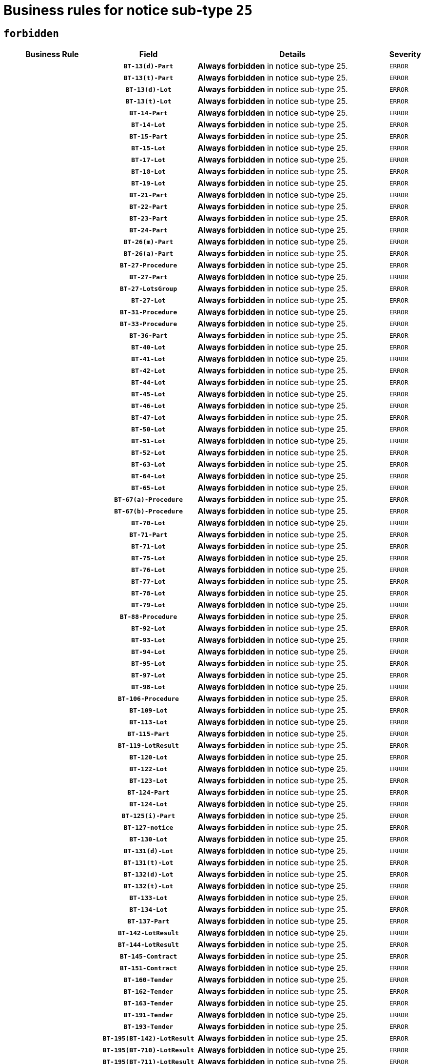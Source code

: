 = Business rules for notice sub-type `25`
:navtitle: Business Rules

== `forbidden`
[cols="<3,3,<6,>1", role="fixed-layout"]
|====
h| Business Rule h| Field h|Details h|Severity
h|
h|`BT-13(d)-Part`
a|

*Always forbidden* in notice sub-type 25.
|`ERROR`
h|
h|`BT-13(t)-Part`
a|

*Always forbidden* in notice sub-type 25.
|`ERROR`
h|
h|`BT-13(d)-Lot`
a|

*Always forbidden* in notice sub-type 25.
|`ERROR`
h|
h|`BT-13(t)-Lot`
a|

*Always forbidden* in notice sub-type 25.
|`ERROR`
h|
h|`BT-14-Part`
a|

*Always forbidden* in notice sub-type 25.
|`ERROR`
h|
h|`BT-14-Lot`
a|

*Always forbidden* in notice sub-type 25.
|`ERROR`
h|
h|`BT-15-Part`
a|

*Always forbidden* in notice sub-type 25.
|`ERROR`
h|
h|`BT-15-Lot`
a|

*Always forbidden* in notice sub-type 25.
|`ERROR`
h|
h|`BT-17-Lot`
a|

*Always forbidden* in notice sub-type 25.
|`ERROR`
h|
h|`BT-18-Lot`
a|

*Always forbidden* in notice sub-type 25.
|`ERROR`
h|
h|`BT-19-Lot`
a|

*Always forbidden* in notice sub-type 25.
|`ERROR`
h|
h|`BT-21-Part`
a|

*Always forbidden* in notice sub-type 25.
|`ERROR`
h|
h|`BT-22-Part`
a|

*Always forbidden* in notice sub-type 25.
|`ERROR`
h|
h|`BT-23-Part`
a|

*Always forbidden* in notice sub-type 25.
|`ERROR`
h|
h|`BT-24-Part`
a|

*Always forbidden* in notice sub-type 25.
|`ERROR`
h|
h|`BT-26(m)-Part`
a|

*Always forbidden* in notice sub-type 25.
|`ERROR`
h|
h|`BT-26(a)-Part`
a|

*Always forbidden* in notice sub-type 25.
|`ERROR`
h|
h|`BT-27-Procedure`
a|

*Always forbidden* in notice sub-type 25.
|`ERROR`
h|
h|`BT-27-Part`
a|

*Always forbidden* in notice sub-type 25.
|`ERROR`
h|
h|`BT-27-LotsGroup`
a|

*Always forbidden* in notice sub-type 25.
|`ERROR`
h|
h|`BT-27-Lot`
a|

*Always forbidden* in notice sub-type 25.
|`ERROR`
h|
h|`BT-31-Procedure`
a|

*Always forbidden* in notice sub-type 25.
|`ERROR`
h|
h|`BT-33-Procedure`
a|

*Always forbidden* in notice sub-type 25.
|`ERROR`
h|
h|`BT-36-Part`
a|

*Always forbidden* in notice sub-type 25.
|`ERROR`
h|
h|`BT-40-Lot`
a|

*Always forbidden* in notice sub-type 25.
|`ERROR`
h|
h|`BT-41-Lot`
a|

*Always forbidden* in notice sub-type 25.
|`ERROR`
h|
h|`BT-42-Lot`
a|

*Always forbidden* in notice sub-type 25.
|`ERROR`
h|
h|`BT-44-Lot`
a|

*Always forbidden* in notice sub-type 25.
|`ERROR`
h|
h|`BT-45-Lot`
a|

*Always forbidden* in notice sub-type 25.
|`ERROR`
h|
h|`BT-46-Lot`
a|

*Always forbidden* in notice sub-type 25.
|`ERROR`
h|
h|`BT-47-Lot`
a|

*Always forbidden* in notice sub-type 25.
|`ERROR`
h|
h|`BT-50-Lot`
a|

*Always forbidden* in notice sub-type 25.
|`ERROR`
h|
h|`BT-51-Lot`
a|

*Always forbidden* in notice sub-type 25.
|`ERROR`
h|
h|`BT-52-Lot`
a|

*Always forbidden* in notice sub-type 25.
|`ERROR`
h|
h|`BT-63-Lot`
a|

*Always forbidden* in notice sub-type 25.
|`ERROR`
h|
h|`BT-64-Lot`
a|

*Always forbidden* in notice sub-type 25.
|`ERROR`
h|
h|`BT-65-Lot`
a|

*Always forbidden* in notice sub-type 25.
|`ERROR`
h|
h|`BT-67(a)-Procedure`
a|

*Always forbidden* in notice sub-type 25.
|`ERROR`
h|
h|`BT-67(b)-Procedure`
a|

*Always forbidden* in notice sub-type 25.
|`ERROR`
h|
h|`BT-70-Lot`
a|

*Always forbidden* in notice sub-type 25.
|`ERROR`
h|
h|`BT-71-Part`
a|

*Always forbidden* in notice sub-type 25.
|`ERROR`
h|
h|`BT-71-Lot`
a|

*Always forbidden* in notice sub-type 25.
|`ERROR`
h|
h|`BT-75-Lot`
a|

*Always forbidden* in notice sub-type 25.
|`ERROR`
h|
h|`BT-76-Lot`
a|

*Always forbidden* in notice sub-type 25.
|`ERROR`
h|
h|`BT-77-Lot`
a|

*Always forbidden* in notice sub-type 25.
|`ERROR`
h|
h|`BT-78-Lot`
a|

*Always forbidden* in notice sub-type 25.
|`ERROR`
h|
h|`BT-79-Lot`
a|

*Always forbidden* in notice sub-type 25.
|`ERROR`
h|
h|`BT-88-Procedure`
a|

*Always forbidden* in notice sub-type 25.
|`ERROR`
h|
h|`BT-92-Lot`
a|

*Always forbidden* in notice sub-type 25.
|`ERROR`
h|
h|`BT-93-Lot`
a|

*Always forbidden* in notice sub-type 25.
|`ERROR`
h|
h|`BT-94-Lot`
a|

*Always forbidden* in notice sub-type 25.
|`ERROR`
h|
h|`BT-95-Lot`
a|

*Always forbidden* in notice sub-type 25.
|`ERROR`
h|
h|`BT-97-Lot`
a|

*Always forbidden* in notice sub-type 25.
|`ERROR`
h|
h|`BT-98-Lot`
a|

*Always forbidden* in notice sub-type 25.
|`ERROR`
h|
h|`BT-106-Procedure`
a|

*Always forbidden* in notice sub-type 25.
|`ERROR`
h|
h|`BT-109-Lot`
a|

*Always forbidden* in notice sub-type 25.
|`ERROR`
h|
h|`BT-113-Lot`
a|

*Always forbidden* in notice sub-type 25.
|`ERROR`
h|
h|`BT-115-Part`
a|

*Always forbidden* in notice sub-type 25.
|`ERROR`
h|
h|`BT-119-LotResult`
a|

*Always forbidden* in notice sub-type 25.
|`ERROR`
h|
h|`BT-120-Lot`
a|

*Always forbidden* in notice sub-type 25.
|`ERROR`
h|
h|`BT-122-Lot`
a|

*Always forbidden* in notice sub-type 25.
|`ERROR`
h|
h|`BT-123-Lot`
a|

*Always forbidden* in notice sub-type 25.
|`ERROR`
h|
h|`BT-124-Part`
a|

*Always forbidden* in notice sub-type 25.
|`ERROR`
h|
h|`BT-124-Lot`
a|

*Always forbidden* in notice sub-type 25.
|`ERROR`
h|
h|`BT-125(i)-Part`
a|

*Always forbidden* in notice sub-type 25.
|`ERROR`
h|
h|`BT-127-notice`
a|

*Always forbidden* in notice sub-type 25.
|`ERROR`
h|
h|`BT-130-Lot`
a|

*Always forbidden* in notice sub-type 25.
|`ERROR`
h|
h|`BT-131(d)-Lot`
a|

*Always forbidden* in notice sub-type 25.
|`ERROR`
h|
h|`BT-131(t)-Lot`
a|

*Always forbidden* in notice sub-type 25.
|`ERROR`
h|
h|`BT-132(d)-Lot`
a|

*Always forbidden* in notice sub-type 25.
|`ERROR`
h|
h|`BT-132(t)-Lot`
a|

*Always forbidden* in notice sub-type 25.
|`ERROR`
h|
h|`BT-133-Lot`
a|

*Always forbidden* in notice sub-type 25.
|`ERROR`
h|
h|`BT-134-Lot`
a|

*Always forbidden* in notice sub-type 25.
|`ERROR`
h|
h|`BT-137-Part`
a|

*Always forbidden* in notice sub-type 25.
|`ERROR`
h|
h|`BT-142-LotResult`
a|

*Always forbidden* in notice sub-type 25.
|`ERROR`
h|
h|`BT-144-LotResult`
a|

*Always forbidden* in notice sub-type 25.
|`ERROR`
h|
h|`BT-145-Contract`
a|

*Always forbidden* in notice sub-type 25.
|`ERROR`
h|
h|`BT-151-Contract`
a|

*Always forbidden* in notice sub-type 25.
|`ERROR`
h|
h|`BT-160-Tender`
a|

*Always forbidden* in notice sub-type 25.
|`ERROR`
h|
h|`BT-162-Tender`
a|

*Always forbidden* in notice sub-type 25.
|`ERROR`
h|
h|`BT-163-Tender`
a|

*Always forbidden* in notice sub-type 25.
|`ERROR`
h|
h|`BT-191-Tender`
a|

*Always forbidden* in notice sub-type 25.
|`ERROR`
h|
h|`BT-193-Tender`
a|

*Always forbidden* in notice sub-type 25.
|`ERROR`
h|
h|`BT-195(BT-142)-LotResult`
a|

*Always forbidden* in notice sub-type 25.
|`ERROR`
h|
h|`BT-195(BT-710)-LotResult`
a|

*Always forbidden* in notice sub-type 25.
|`ERROR`
h|
h|`BT-195(BT-711)-LotResult`
a|

*Always forbidden* in notice sub-type 25.
|`ERROR`
h|
h|`BT-195(BT-712)-LotResult`
a|

*Always forbidden* in notice sub-type 25.
|`ERROR`
h|
h|`BT-195(BT-144)-LotResult`
a|

*Always forbidden* in notice sub-type 25.
|`ERROR`
h|
h|`BT-195(BT-760)-LotResult`
a|

*Always forbidden* in notice sub-type 25.
|`ERROR`
h|
h|`BT-195(BT-759)-LotResult`
a|

*Always forbidden* in notice sub-type 25.
|`ERROR`
h|
h|`BT-195(BT-193)-Tender`
a|

*Always forbidden* in notice sub-type 25.
|`ERROR`
h|
h|`BT-195(BT-162)-Tender`
a|

*Always forbidden* in notice sub-type 25.
|`ERROR`
h|
h|`BT-195(BT-160)-Tender`
a|

*Always forbidden* in notice sub-type 25.
|`ERROR`
h|
h|`BT-195(BT-163)-Tender`
a|

*Always forbidden* in notice sub-type 25.
|`ERROR`
h|
h|`BT-195(BT-191)-Tender`
a|

*Always forbidden* in notice sub-type 25.
|`ERROR`
h|
h|`BT-195(BT-88)-Procedure`
a|

*Always forbidden* in notice sub-type 25.
|`ERROR`
h|
h|`BT-195(BT-106)-Procedure`
a|

*Always forbidden* in notice sub-type 25.
|`ERROR`
h|
h|`BT-195(BT-1351)-Procedure`
a|

*Always forbidden* in notice sub-type 25.
|`ERROR`
h|
h|`BT-195(BT-635)-LotResult`
a|

*Always forbidden* in notice sub-type 25.
|`ERROR`
h|
h|`BT-195(BT-636)-LotResult`
a|

*Always forbidden* in notice sub-type 25.
|`ERROR`
h|
h|`BT-196(BT-142)-LotResult`
a|

*Always forbidden* in notice sub-type 25.
|`ERROR`
h|
h|`BT-196(BT-710)-LotResult`
a|

*Always forbidden* in notice sub-type 25.
|`ERROR`
h|
h|`BT-196(BT-711)-LotResult`
a|

*Always forbidden* in notice sub-type 25.
|`ERROR`
h|
h|`BT-196(BT-712)-LotResult`
a|

*Always forbidden* in notice sub-type 25.
|`ERROR`
h|
h|`BT-196(BT-144)-LotResult`
a|

*Always forbidden* in notice sub-type 25.
|`ERROR`
h|
h|`BT-196(BT-760)-LotResult`
a|

*Always forbidden* in notice sub-type 25.
|`ERROR`
h|
h|`BT-196(BT-759)-LotResult`
a|

*Always forbidden* in notice sub-type 25.
|`ERROR`
h|
h|`BT-196(BT-193)-Tender`
a|

*Always forbidden* in notice sub-type 25.
|`ERROR`
h|
h|`BT-196(BT-162)-Tender`
a|

*Always forbidden* in notice sub-type 25.
|`ERROR`
h|
h|`BT-196(BT-160)-Tender`
a|

*Always forbidden* in notice sub-type 25.
|`ERROR`
h|
h|`BT-196(BT-163)-Tender`
a|

*Always forbidden* in notice sub-type 25.
|`ERROR`
h|
h|`BT-196(BT-191)-Tender`
a|

*Always forbidden* in notice sub-type 25.
|`ERROR`
h|
h|`BT-196(BT-88)-Procedure`
a|

*Always forbidden* in notice sub-type 25.
|`ERROR`
h|
h|`BT-196(BT-106)-Procedure`
a|

*Always forbidden* in notice sub-type 25.
|`ERROR`
h|
h|`BT-196(BT-1351)-Procedure`
a|

*Always forbidden* in notice sub-type 25.
|`ERROR`
h|
h|`BT-196(BT-635)-LotResult`
a|

*Always forbidden* in notice sub-type 25.
|`ERROR`
h|
h|`BT-196(BT-636)-LotResult`
a|

*Always forbidden* in notice sub-type 25.
|`ERROR`
h|
h|`BT-197(BT-142)-LotResult`
a|

*Always forbidden* in notice sub-type 25.
|`ERROR`
h|
h|`BT-197(BT-710)-LotResult`
a|

*Always forbidden* in notice sub-type 25.
|`ERROR`
h|
h|`BT-197(BT-711)-LotResult`
a|

*Always forbidden* in notice sub-type 25.
|`ERROR`
h|
h|`BT-197(BT-712)-LotResult`
a|

*Always forbidden* in notice sub-type 25.
|`ERROR`
h|
h|`BT-197(BT-144)-LotResult`
a|

*Always forbidden* in notice sub-type 25.
|`ERROR`
h|
h|`BT-197(BT-760)-LotResult`
a|

*Always forbidden* in notice sub-type 25.
|`ERROR`
h|
h|`BT-197(BT-759)-LotResult`
a|

*Always forbidden* in notice sub-type 25.
|`ERROR`
h|
h|`BT-197(BT-193)-Tender`
a|

*Always forbidden* in notice sub-type 25.
|`ERROR`
h|
h|`BT-197(BT-162)-Tender`
a|

*Always forbidden* in notice sub-type 25.
|`ERROR`
h|
h|`BT-197(BT-160)-Tender`
a|

*Always forbidden* in notice sub-type 25.
|`ERROR`
h|
h|`BT-197(BT-163)-Tender`
a|

*Always forbidden* in notice sub-type 25.
|`ERROR`
h|
h|`BT-197(BT-191)-Tender`
a|

*Always forbidden* in notice sub-type 25.
|`ERROR`
h|
h|`BT-197(BT-88)-Procedure`
a|

*Always forbidden* in notice sub-type 25.
|`ERROR`
h|
h|`BT-197(BT-106)-Procedure`
a|

*Always forbidden* in notice sub-type 25.
|`ERROR`
h|
h|`BT-197(BT-1351)-Procedure`
a|

*Always forbidden* in notice sub-type 25.
|`ERROR`
h|
h|`BT-197(BT-635)-LotResult`
a|

*Always forbidden* in notice sub-type 25.
|`ERROR`
h|
h|`BT-197(BT-636)-LotResult`
a|

*Always forbidden* in notice sub-type 25.
|`ERROR`
h|
h|`BT-198(BT-142)-LotResult`
a|

*Always forbidden* in notice sub-type 25.
|`ERROR`
h|
h|`BT-198(BT-710)-LotResult`
a|

*Always forbidden* in notice sub-type 25.
|`ERROR`
h|
h|`BT-198(BT-711)-LotResult`
a|

*Always forbidden* in notice sub-type 25.
|`ERROR`
h|
h|`BT-198(BT-712)-LotResult`
a|

*Always forbidden* in notice sub-type 25.
|`ERROR`
h|
h|`BT-198(BT-144)-LotResult`
a|

*Always forbidden* in notice sub-type 25.
|`ERROR`
h|
h|`BT-198(BT-760)-LotResult`
a|

*Always forbidden* in notice sub-type 25.
|`ERROR`
h|
h|`BT-198(BT-759)-LotResult`
a|

*Always forbidden* in notice sub-type 25.
|`ERROR`
h|
h|`BT-198(BT-193)-Tender`
a|

*Always forbidden* in notice sub-type 25.
|`ERROR`
h|
h|`BT-198(BT-162)-Tender`
a|

*Always forbidden* in notice sub-type 25.
|`ERROR`
h|
h|`BT-198(BT-160)-Tender`
a|

*Always forbidden* in notice sub-type 25.
|`ERROR`
h|
h|`BT-198(BT-163)-Tender`
a|

*Always forbidden* in notice sub-type 25.
|`ERROR`
h|
h|`BT-198(BT-191)-Tender`
a|

*Always forbidden* in notice sub-type 25.
|`ERROR`
h|
h|`BT-198(BT-88)-Procedure`
a|

*Always forbidden* in notice sub-type 25.
|`ERROR`
h|
h|`BT-198(BT-106)-Procedure`
a|

*Always forbidden* in notice sub-type 25.
|`ERROR`
h|
h|`BT-198(BT-1351)-Procedure`
a|

*Always forbidden* in notice sub-type 25.
|`ERROR`
h|
h|`BT-198(BT-635)-LotResult`
a|

*Always forbidden* in notice sub-type 25.
|`ERROR`
h|
h|`BT-198(BT-636)-LotResult`
a|

*Always forbidden* in notice sub-type 25.
|`ERROR`
h|
h|`BT-200-Contract`
a|

*Always forbidden* in notice sub-type 25.
|`ERROR`
h|
h|`BT-201-Contract`
a|

*Always forbidden* in notice sub-type 25.
|`ERROR`
h|
h|`BT-202-Contract`
a|

*Always forbidden* in notice sub-type 25.
|`ERROR`
h|
h|`BT-262-Part`
a|

*Always forbidden* in notice sub-type 25.
|`ERROR`
h|
h|`BT-263-Part`
a|

*Always forbidden* in notice sub-type 25.
|`ERROR`
h|
h|`BT-271-Procedure`
a|

*Always forbidden* in notice sub-type 25.
|`ERROR`
h|
h|`BT-271-LotsGroup`
a|

*Always forbidden* in notice sub-type 25.
|`ERROR`
h|
h|`BT-271-Lot`
a|

*Always forbidden* in notice sub-type 25.
|`ERROR`
h|
h|`BT-300-Part`
a|

*Always forbidden* in notice sub-type 25.
|`ERROR`
h|
h|`BT-500-Business`
a|

*Always forbidden* in notice sub-type 25.
|`ERROR`
h|
h|`BT-501-Business-National`
a|

*Always forbidden* in notice sub-type 25.
|`ERROR`
h|
h|`BT-501-Business-European`
a|

*Always forbidden* in notice sub-type 25.
|`ERROR`
h|
h|`BT-502-Business`
a|

*Always forbidden* in notice sub-type 25.
|`ERROR`
h|
h|`BT-503-Business`
a|

*Always forbidden* in notice sub-type 25.
|`ERROR`
h|
h|`BT-505-Business`
a|

*Always forbidden* in notice sub-type 25.
|`ERROR`
h|
h|`BT-506-Business`
a|

*Always forbidden* in notice sub-type 25.
|`ERROR`
h|
h|`BT-507-Business`
a|

*Always forbidden* in notice sub-type 25.
|`ERROR`
h|
h|`BT-510(a)-Business`
a|

*Always forbidden* in notice sub-type 25.
|`ERROR`
h|
h|`BT-510(b)-Business`
a|

*Always forbidden* in notice sub-type 25.
|`ERROR`
h|
h|`BT-510(c)-Business`
a|

*Always forbidden* in notice sub-type 25.
|`ERROR`
h|
h|`BT-512-Business`
a|

*Always forbidden* in notice sub-type 25.
|`ERROR`
h|
h|`BT-513-Business`
a|

*Always forbidden* in notice sub-type 25.
|`ERROR`
h|
h|`BT-514-Business`
a|

*Always forbidden* in notice sub-type 25.
|`ERROR`
h|
h|`BT-531-Part`
a|

*Always forbidden* in notice sub-type 25.
|`ERROR`
h|
h|`BT-536-Part`
a|

*Always forbidden* in notice sub-type 25.
|`ERROR`
h|
h|`BT-537-Part`
a|

*Always forbidden* in notice sub-type 25.
|`ERROR`
h|
h|`BT-538-Part`
a|

*Always forbidden* in notice sub-type 25.
|`ERROR`
h|
h|`BT-578-Lot`
a|

*Always forbidden* in notice sub-type 25.
|`ERROR`
h|
h|`BT-610-Procedure-Buyer`
a|

*Always forbidden* in notice sub-type 25.
|`ERROR`
h|
h|`BT-615-Part`
a|

*Always forbidden* in notice sub-type 25.
|`ERROR`
h|
h|`BT-615-Lot`
a|

*Always forbidden* in notice sub-type 25.
|`ERROR`
h|
h|`BT-630(d)-Lot`
a|

*Always forbidden* in notice sub-type 25.
|`ERROR`
h|
h|`BT-630(t)-Lot`
a|

*Always forbidden* in notice sub-type 25.
|`ERROR`
h|
h|`BT-631-Lot`
a|

*Always forbidden* in notice sub-type 25.
|`ERROR`
h|
h|`BT-632-Part`
a|

*Always forbidden* in notice sub-type 25.
|`ERROR`
h|
h|`BT-632-Lot`
a|

*Always forbidden* in notice sub-type 25.
|`ERROR`
h|
h|`BT-634-Procedure`
a|

*Always forbidden* in notice sub-type 25.
|`ERROR`
h|
h|`BT-634-Lot`
a|

*Always forbidden* in notice sub-type 25.
|`ERROR`
h|
h|`BT-635-LotResult`
a|

*Always forbidden* in notice sub-type 25.
|`ERROR`
h|
h|`BT-636-LotResult`
a|

*Always forbidden* in notice sub-type 25.
|`ERROR`
h|
h|`BT-644-Lot`
a|

*Always forbidden* in notice sub-type 25.
|`ERROR`
h|
h|`BT-651-Lot`
a|

*Always forbidden* in notice sub-type 25.
|`ERROR`
h|
h|`BT-661-Lot`
a|

*Always forbidden* in notice sub-type 25.
|`ERROR`
h|
h|`BT-707-Part`
a|

*Always forbidden* in notice sub-type 25.
|`ERROR`
h|
h|`BT-707-Lot`
a|

*Always forbidden* in notice sub-type 25.
|`ERROR`
h|
h|`BT-708-Part`
a|

*Always forbidden* in notice sub-type 25.
|`ERROR`
h|
h|`BT-708-Lot`
a|

*Always forbidden* in notice sub-type 25.
|`ERROR`
h|
h|`BT-710-LotResult`
a|

*Always forbidden* in notice sub-type 25.
|`ERROR`
h|
h|`BT-711-LotResult`
a|

*Always forbidden* in notice sub-type 25.
|`ERROR`
h|
h|`BT-712(a)-LotResult`
a|

*Always forbidden* in notice sub-type 25.
|`ERROR`
h|
h|`BT-712(b)-LotResult`
a|

*Always forbidden* in notice sub-type 25.
|`ERROR`
h|
h|`BT-717-Lot`
a|

*Always forbidden* in notice sub-type 25.
|`ERROR`
h|
h|`BT-723-LotResult`
a|

*Always forbidden* in notice sub-type 25.
|`ERROR`
h|
h|`BT-726-Part`
a|

*Always forbidden* in notice sub-type 25.
|`ERROR`
h|
h|`BT-726-LotsGroup`
a|

*Always forbidden* in notice sub-type 25.
|`ERROR`
h|
h|`BT-726-Lot`
a|

*Always forbidden* in notice sub-type 25.
|`ERROR`
h|
h|`BT-727-Part`
a|

*Always forbidden* in notice sub-type 25.
|`ERROR`
h|
h|`BT-728-Part`
a|

*Always forbidden* in notice sub-type 25.
|`ERROR`
h|
h|`BT-729-Lot`
a|

*Always forbidden* in notice sub-type 25.
|`ERROR`
h|
h|`BT-732-Lot`
a|

*Always forbidden* in notice sub-type 25.
|`ERROR`
h|
h|`BT-735-Lot`
a|

*Always forbidden* in notice sub-type 25.
|`ERROR`
h|
h|`BT-735-LotResult`
a|

*Always forbidden* in notice sub-type 25.
|`ERROR`
h|
h|`BT-736-Part`
a|

*Always forbidden* in notice sub-type 25.
|`ERROR`
h|
h|`BT-736-Lot`
a|

*Always forbidden* in notice sub-type 25.
|`ERROR`
h|
h|`BT-737-Part`
a|

*Always forbidden* in notice sub-type 25.
|`ERROR`
h|
h|`BT-737-Lot`
a|

*Always forbidden* in notice sub-type 25.
|`ERROR`
h|
h|`BT-739-Business`
a|

*Always forbidden* in notice sub-type 25.
|`ERROR`
h|
h|`BT-740-Procedure-Buyer`
a|

*Always forbidden* in notice sub-type 25.
|`ERROR`
h|
h|`BT-743-Lot`
a|

*Always forbidden* in notice sub-type 25.
|`ERROR`
h|
h|`BT-744-Lot`
a|

*Always forbidden* in notice sub-type 25.
|`ERROR`
h|
h|`BT-745-Lot`
a|

*Always forbidden* in notice sub-type 25.
|`ERROR`
h|
h|`BT-747-Lot`
a|

*Always forbidden* in notice sub-type 25.
|`ERROR`
h|
h|`BT-748-Lot`
a|

*Always forbidden* in notice sub-type 25.
|`ERROR`
h|
h|`BT-749-Lot`
a|

*Always forbidden* in notice sub-type 25.
|`ERROR`
h|
h|`BT-750-Lot`
a|

*Always forbidden* in notice sub-type 25.
|`ERROR`
h|
h|`BT-751-Lot`
a|

*Always forbidden* in notice sub-type 25.
|`ERROR`
h|
h|`BT-752-Lot`
a|

*Always forbidden* in notice sub-type 25.
|`ERROR`
h|
h|`BT-756-Procedure`
a|

*Always forbidden* in notice sub-type 25.
|`ERROR`
h|
h|`BT-759-LotResult`
a|

*Always forbidden* in notice sub-type 25.
|`ERROR`
h|
h|`BT-760-LotResult`
a|

*Always forbidden* in notice sub-type 25.
|`ERROR`
h|
h|`BT-761-Lot`
a|

*Always forbidden* in notice sub-type 25.
|`ERROR`
h|
h|`BT-763-Procedure`
a|

*Always forbidden* in notice sub-type 25.
|`ERROR`
h|
h|`BT-764-Lot`
a|

*Always forbidden* in notice sub-type 25.
|`ERROR`
h|
h|`BT-765-Part`
a|

*Always forbidden* in notice sub-type 25.
|`ERROR`
h|
h|`BT-766-Part`
a|

*Always forbidden* in notice sub-type 25.
|`ERROR`
h|
h|`BT-767-Lot`
a|

*Always forbidden* in notice sub-type 25.
|`ERROR`
h|
h|`BT-768-Contract`
a|

*Always forbidden* in notice sub-type 25.
|`ERROR`
h|
h|`BT-769-Lot`
a|

*Always forbidden* in notice sub-type 25.
|`ERROR`
h|
h|`BT-771-Lot`
a|

*Always forbidden* in notice sub-type 25.
|`ERROR`
h|
h|`BT-772-Lot`
a|

*Always forbidden* in notice sub-type 25.
|`ERROR`
h|
h|`BT-779-Tender`
a|

*Always forbidden* in notice sub-type 25.
|`ERROR`
h|
h|`BT-780-Tender`
a|

*Always forbidden* in notice sub-type 25.
|`ERROR`
h|
h|`BT-781-Lot`
a|

*Always forbidden* in notice sub-type 25.
|`ERROR`
h|
h|`BT-782-Tender`
a|

*Always forbidden* in notice sub-type 25.
|`ERROR`
h|
h|`BT-783-Review`
a|

*Always forbidden* in notice sub-type 25.
|`ERROR`
h|
h|`BT-784-Review`
a|

*Always forbidden* in notice sub-type 25.
|`ERROR`
h|
h|`BT-785-Review`
a|

*Always forbidden* in notice sub-type 25.
|`ERROR`
h|
h|`BT-786-Review`
a|

*Always forbidden* in notice sub-type 25.
|`ERROR`
h|
h|`BT-787-Review`
a|

*Always forbidden* in notice sub-type 25.
|`ERROR`
h|
h|`BT-788-Review`
a|

*Always forbidden* in notice sub-type 25.
|`ERROR`
h|
h|`BT-789-Review`
a|

*Always forbidden* in notice sub-type 25.
|`ERROR`
h|
h|`BT-790-Review`
a|

*Always forbidden* in notice sub-type 25.
|`ERROR`
h|
h|`BT-791-Review`
a|

*Always forbidden* in notice sub-type 25.
|`ERROR`
h|
h|`BT-792-Review`
a|

*Always forbidden* in notice sub-type 25.
|`ERROR`
h|
h|`BT-793-Review`
a|

*Always forbidden* in notice sub-type 25.
|`ERROR`
h|
h|`BT-794-Review`
a|

*Always forbidden* in notice sub-type 25.
|`ERROR`
h|
h|`BT-795-Review`
a|

*Always forbidden* in notice sub-type 25.
|`ERROR`
h|
h|`BT-796-Review`
a|

*Always forbidden* in notice sub-type 25.
|`ERROR`
h|
h|`BT-797-Review`
a|

*Always forbidden* in notice sub-type 25.
|`ERROR`
h|
h|`BT-798-Review`
a|

*Always forbidden* in notice sub-type 25.
|`ERROR`
h|
h|`BT-799-ReviewBody`
a|

*Always forbidden* in notice sub-type 25.
|`ERROR`
h|
h|`BT-800(d)-Lot`
a|

*Always forbidden* in notice sub-type 25.
|`ERROR`
h|
h|`BT-800(t)-Lot`
a|

*Always forbidden* in notice sub-type 25.
|`ERROR`
h|
h|`BT-801-Lot`
a|

*Always forbidden* in notice sub-type 25.
|`ERROR`
h|
h|`BT-802-Lot`
a|

*Always forbidden* in notice sub-type 25.
|`ERROR`
h|
h|`BT-1251-Part`
a|

*Always forbidden* in notice sub-type 25.
|`ERROR`
h|
h|`BT-1311(d)-Lot`
a|

*Always forbidden* in notice sub-type 25.
|`ERROR`
h|
h|`BT-1311(t)-Lot`
a|

*Always forbidden* in notice sub-type 25.
|`ERROR`
h|
h|`BT-1351-Procedure`
a|

*Always forbidden* in notice sub-type 25.
|`ERROR`
h|
h|`BT-1501(n)-Contract`
a|

*Always forbidden* in notice sub-type 25.
|`ERROR`
h|
h|`BT-1501(s)-Contract`
a|

*Always forbidden* in notice sub-type 25.
|`ERROR`
h|
h|`BT-5010-Lot`
a|

*Always forbidden* in notice sub-type 25.
|`ERROR`
h|
h|`BT-5071-Part`
a|

*Always forbidden* in notice sub-type 25.
|`ERROR`
h|
h|`BT-5101(a)-Part`
a|

*Always forbidden* in notice sub-type 25.
|`ERROR`
h|
h|`BT-5101(b)-Part`
a|

*Always forbidden* in notice sub-type 25.
|`ERROR`
h|
h|`BT-5101(c)-Part`
a|

*Always forbidden* in notice sub-type 25.
|`ERROR`
h|
h|`BT-5121-Part`
a|

*Always forbidden* in notice sub-type 25.
|`ERROR`
h|
h|`BT-5131-Part`
a|

*Always forbidden* in notice sub-type 25.
|`ERROR`
h|
h|`BT-5141-Part`
a|

*Always forbidden* in notice sub-type 25.
|`ERROR`
h|
h|`BT-6140-Lot`
a|

*Always forbidden* in notice sub-type 25.
|`ERROR`
h|
h|`BT-7220-Lot`
a|

*Always forbidden* in notice sub-type 25.
|`ERROR`
h|
h|`BT-7531-Lot`
a|

*Always forbidden* in notice sub-type 25.
|`ERROR`
h|
h|`BT-7532-Lot`
a|

*Always forbidden* in notice sub-type 25.
|`ERROR`
h|
h|`OPP-020-Contract`
a|

*Always forbidden* in notice sub-type 25.
|`ERROR`
h|
h|`OPP-021-Contract`
a|

*Always forbidden* in notice sub-type 25.
|`ERROR`
h|
h|`OPP-022-Contract`
a|

*Always forbidden* in notice sub-type 25.
|`ERROR`
h|
h|`OPP-023-Contract`
a|

*Always forbidden* in notice sub-type 25.
|`ERROR`
h|
h|`OPP-030-Tender`
a|

*Always forbidden* in notice sub-type 25.
|`ERROR`
h|
h|`OPP-031-Tender`
a|

*Always forbidden* in notice sub-type 25.
|`ERROR`
h|
h|`OPP-032-Tender`
a|

*Always forbidden* in notice sub-type 25.
|`ERROR`
h|
h|`OPP-033-Tender`
a|

*Always forbidden* in notice sub-type 25.
|`ERROR`
h|
h|`OPP-034-Tender`
a|

*Always forbidden* in notice sub-type 25.
|`ERROR`
h|
h|`OPP-040-Procedure`
a|

*Always forbidden* in notice sub-type 25.
|`ERROR`
h|
h|`OPP-080-Tender`
a|

*Always forbidden* in notice sub-type 25.
|`ERROR`
h|
h|`OPP-100-Business`
a|

*Always forbidden* in notice sub-type 25.
|`ERROR`
h|
h|`OPP-105-Business`
a|

*Always forbidden* in notice sub-type 25.
|`ERROR`
h|
h|`OPP-110-Business`
a|

*Always forbidden* in notice sub-type 25.
|`ERROR`
h|
h|`OPP-111-Business`
a|

*Always forbidden* in notice sub-type 25.
|`ERROR`
h|
h|`OPP-112-Business`
a|

*Always forbidden* in notice sub-type 25.
|`ERROR`
h|
h|`OPP-113-Business-European`
a|

*Always forbidden* in notice sub-type 25.
|`ERROR`
h|
h|`OPP-120-Business`
a|

*Always forbidden* in notice sub-type 25.
|`ERROR`
h|
h|`OPP-121-Business`
a|

*Always forbidden* in notice sub-type 25.
|`ERROR`
h|
h|`OPP-122-Business`
a|

*Always forbidden* in notice sub-type 25.
|`ERROR`
h|
h|`OPP-123-Business`
a|

*Always forbidden* in notice sub-type 25.
|`ERROR`
h|
h|`OPP-130-Business`
a|

*Always forbidden* in notice sub-type 25.
|`ERROR`
h|
h|`OPP-131-Business`
a|

*Always forbidden* in notice sub-type 25.
|`ERROR`
h|
h|`OPA-27-Procedure-Currency`
a|

*Always forbidden* in notice sub-type 25.
|`ERROR`
h|
h|`OPA-36-Part-Number`
a|

*Always forbidden* in notice sub-type 25.
|`ERROR`
h|
h|`OPT-050-Part`
a|

*Always forbidden* in notice sub-type 25.
|`ERROR`
h|
h|`OPT-050-Lot`
a|

*Always forbidden* in notice sub-type 25.
|`ERROR`
h|
h|`OPT-060-Lot`
a|

*Always forbidden* in notice sub-type 25.
|`ERROR`
h|
h|`OPT-070-Lot`
a|

*Always forbidden* in notice sub-type 25.
|`ERROR`
h|
h|`OPT-071-Lot`
a|

*Always forbidden* in notice sub-type 25.
|`ERROR`
h|
h|`OPT-072-Lot`
a|

*Always forbidden* in notice sub-type 25.
|`ERROR`
h|
h|`OPT-091-ReviewReq`
a|

*Always forbidden* in notice sub-type 25.
|`ERROR`
h|
h|`OPT-092-ReviewBody`
a|

*Always forbidden* in notice sub-type 25.
|`ERROR`
h|
h|`OPT-092-ReviewReq`
a|

*Always forbidden* in notice sub-type 25.
|`ERROR`
h|
h|`OPA-98-Lot-Number`
a|

*Always forbidden* in notice sub-type 25.
|`ERROR`
h|
h|`OPT-100-Contract`
a|

*Always forbidden* in notice sub-type 25.
|`ERROR`
h|
h|`OPT-110-Part-FiscalLegis`
a|

*Always forbidden* in notice sub-type 25.
|`ERROR`
h|
h|`OPT-111-Part-FiscalLegis`
a|

*Always forbidden* in notice sub-type 25.
|`ERROR`
h|
h|`OPT-112-Part-EnvironLegis`
a|

*Always forbidden* in notice sub-type 25.
|`ERROR`
h|
h|`OPT-113-Part-EmployLegis`
a|

*Always forbidden* in notice sub-type 25.
|`ERROR`
h|
h|`OPT-120-Part-EnvironLegis`
a|

*Always forbidden* in notice sub-type 25.
|`ERROR`
h|
h|`OPT-130-Part-EmployLegis`
a|

*Always forbidden* in notice sub-type 25.
|`ERROR`
h|
h|`OPT-140-Part`
a|

*Always forbidden* in notice sub-type 25.
|`ERROR`
h|
h|`OPT-140-Lot`
a|

*Always forbidden* in notice sub-type 25.
|`ERROR`
h|
h|`OPT-150-Lot`
a|

*Always forbidden* in notice sub-type 25.
|`ERROR`
h|
h|`OPT-155-LotResult`
a|

*Always forbidden* in notice sub-type 25.
|`ERROR`
h|
h|`OPT-156-LotResult`
a|

*Always forbidden* in notice sub-type 25.
|`ERROR`
h|
h|`OPT-301-Part-FiscalLegis`
a|

*Always forbidden* in notice sub-type 25.
|`ERROR`
h|
h|`OPT-301-Part-EnvironLegis`
a|

*Always forbidden* in notice sub-type 25.
|`ERROR`
h|
h|`OPT-301-Part-EmployLegis`
a|

*Always forbidden* in notice sub-type 25.
|`ERROR`
h|
h|`OPT-301-Part-AddInfo`
a|

*Always forbidden* in notice sub-type 25.
|`ERROR`
h|
h|`OPT-301-Part-DocProvider`
a|

*Always forbidden* in notice sub-type 25.
|`ERROR`
h|
h|`OPT-301-Part-TenderReceipt`
a|

*Always forbidden* in notice sub-type 25.
|`ERROR`
h|
h|`OPT-301-Part-TenderEval`
a|

*Always forbidden* in notice sub-type 25.
|`ERROR`
h|
h|`OPT-301-Part-ReviewOrg`
a|

*Always forbidden* in notice sub-type 25.
|`ERROR`
h|
h|`OPT-301-Part-ReviewInfo`
a|

*Always forbidden* in notice sub-type 25.
|`ERROR`
h|
h|`OPT-301-Part-Mediator`
a|

*Always forbidden* in notice sub-type 25.
|`ERROR`
h|
h|`OPT-301-Lot-TenderReceipt`
a|

*Always forbidden* in notice sub-type 25.
|`ERROR`
h|
h|`OPT-301-Lot-TenderEval`
a|

*Always forbidden* in notice sub-type 25.
|`ERROR`
h|
h|`OPT-301-ReviewBody`
a|

*Always forbidden* in notice sub-type 25.
|`ERROR`
h|
h|`OPT-301-ReviewReq`
a|

*Always forbidden* in notice sub-type 25.
|`ERROR`
|====

== `mandatory`
[cols="<3,3,<6,>1", role="fixed-layout"]
|====
h| Business Rule h| Field h|Details h|Severity
h|
h|`BT-01-notice`
a|

*Always mandatory* in notice sub-type 25.
|`ERROR`
h|
h|`BT-02-notice`
a|

*Always mandatory* in notice sub-type 25.
|`ERROR`
h|
h|`BT-03-notice`
a|

*Always mandatory* in notice sub-type 25.
|`ERROR`
h|
h|`BT-04-notice`
a|

*Always mandatory* in notice sub-type 25.
|`ERROR`
h|
h|`BT-05(a)-notice`
a|

*Always mandatory* in notice sub-type 25.
|`ERROR`
h|
h|`BT-05(b)-notice`
a|

*Always mandatory* in notice sub-type 25.
|`ERROR`
h|
h|`BT-21-Procedure`
a|

*Always mandatory* in notice sub-type 25.
|`ERROR`
h|
h|`BT-21-Lot`
a|

*Always mandatory* in notice sub-type 25.
|`ERROR`
h|
h|`BT-22-Lot`
a|

*Always mandatory* in notice sub-type 25.
|`ERROR`
h|
h|`BT-23-Procedure`
a|

*Always mandatory* in notice sub-type 25.
|`ERROR`
h|
h|`BT-23-Lot`
a|

*Always mandatory* in notice sub-type 25.
|`ERROR`
h|
h|`BT-24-Procedure`
a|

*Always mandatory* in notice sub-type 25.
|`ERROR`
h|
h|`BT-24-Lot`
a|

*Always mandatory* in notice sub-type 25.
|`ERROR`
h|
h|`BT-26(m)-Procedure`
a|

*Always mandatory* in notice sub-type 25.
|`ERROR`
h|
h|`BT-26(m)-Lot`
a|

*Always mandatory* in notice sub-type 25.
|`ERROR`
h|
h|`BT-105-Procedure`
a|

*Always mandatory* in notice sub-type 25.
|`ERROR`
h|
h|`BT-115-Lot`
a|

*Always mandatory* in notice sub-type 25.
|`ERROR`
h|
h|`BT-137-Lot`
a|

*Always mandatory* in notice sub-type 25.
|`ERROR`
h|
h|`BT-262-Procedure`
a|

*Always mandatory* in notice sub-type 25.
|`ERROR`
h|
h|`BT-262-Lot`
a|

*Always mandatory* in notice sub-type 25.
|`ERROR`
h|
h|`BT-500-Organization-Company`
a|

*Always mandatory* in notice sub-type 25.
|`ERROR`
h|
h|`BT-503-Organization-Company`
a|

*Always mandatory* in notice sub-type 25.
|`ERROR`
h|
h|`BT-506-Organization-Company`
a|

*Always mandatory* in notice sub-type 25.
|`ERROR`
h|
h|`BT-513-Organization-Company`
a|

*Always mandatory* in notice sub-type 25.
|`ERROR`
h|
h|`BT-514-Organization-Company`
a|

*Always mandatory* in notice sub-type 25.
|`ERROR`
h|
h|`BT-701-notice`
a|

*Always mandatory* in notice sub-type 25.
|`ERROR`
h|
h|`BT-702(a)-notice`
a|

*Always mandatory* in notice sub-type 25.
|`ERROR`
h|
h|`BT-757-notice`
a|

*Always mandatory* in notice sub-type 25.
|`ERROR`
h|
h|`OPP-070-notice`
a|

*Always mandatory* in notice sub-type 25.
|`ERROR`
h|
h|`OPT-001-notice`
a|

*Always mandatory* in notice sub-type 25.
|`ERROR`
h|
h|`OPT-002-notice`
a|

*Always mandatory* in notice sub-type 25.
|`ERROR`
h|
h|`OPT-200-Organization-Company`
a|

*Always mandatory* in notice sub-type 25.
|`ERROR`
h|
h|`OPT-300-Procedure-Buyer`
a|

*Always mandatory* in notice sub-type 25.
|`ERROR`
h|
h|`OPT-301-Lot-ReviewOrg`
a|

*Always mandatory* in notice sub-type 25.
|`ERROR`
h|
h|`OPT-316-Contract`
a|

*Always mandatory* in notice sub-type 25.
|`ERROR`
h|
h|`OPT-999`
a|

*Always mandatory* in notice sub-type 25.
|`ERROR`
|====

